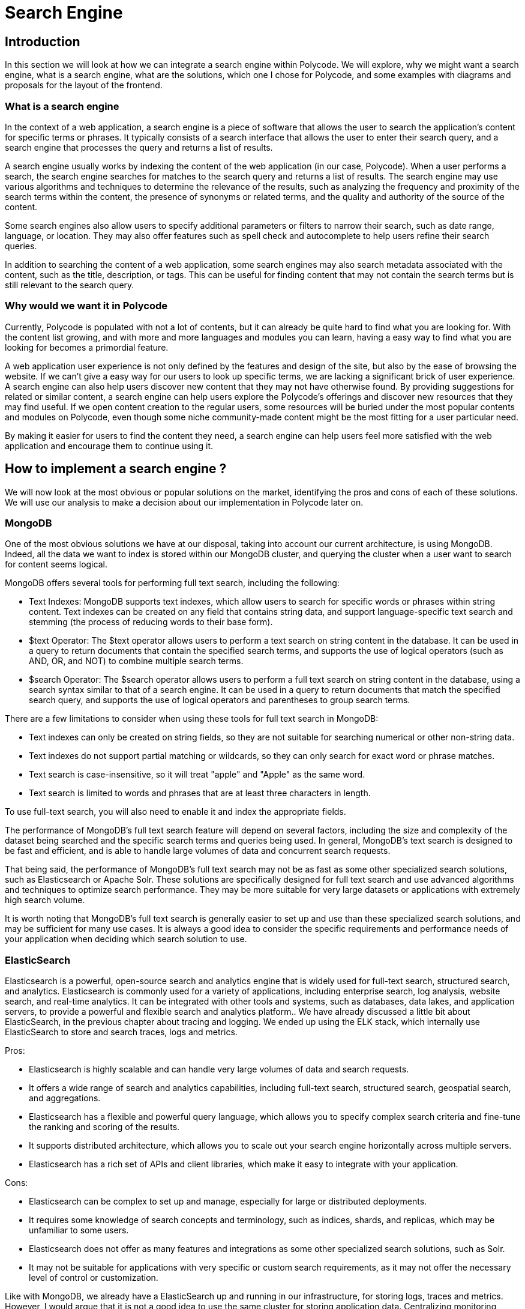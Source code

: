 = Search Engine =

== Introduction ==
In this section we will look at how we can integrate a search engine within Polycode. We will explore, why we might want a search engine, what is a search engine, what are the solutions, which one I chose for Polycode, and some examples with diagrams and proposals for the layout of the frontend.

=== What is a search engine ===
In the context of a web application, a search engine is a piece of software that allows the user to search the application's content for specific terms or phrases. It typically consists of a search interface that allows the user to enter their search query, and a search engine that processes the query and returns a list of results.

A search engine usually works by indexing the content of the web application (in our case, Polycode). When a user performs a search, the search engine searches for matches to the search query and returns a list of results. The search engine may use various algorithms and techniques to determine the relevance of the results, such as analyzing the frequency and proximity of the search terms within the content, the presence of synonyms or related terms, and the quality and authority of the source of the content.

Some search engines also allow users to specify additional parameters or filters to narrow their search, such as date range, language, or location. They may also offer features such as spell check and autocomplete to help users refine their search queries.

In addition to searching the content of a web application, some search engines may also search metadata associated with the content, such as the title, description, or tags. This can be useful for finding content that may not contain the search terms but is still relevant to the search query.

=== Why would we want it in Polycode ===
Currently, Polycode is populated with not a lot of contents, but it can already be quite hard to find what you are looking for. With the content list growing, and with more and more languages and modules you can learn, having a easy way to find what you are looking for becomes a primordial feature.

A web application user experience is not only defined by the features and design of the site, but also by the ease of browsing the website. If we can't give a easy way for our users to look up specific terms, we are lacking a significant brick of user experience. A search engine can also help users discover new content that they may not have otherwise found. By providing suggestions for related or similar content, a search engine can help users explore the Polycode's offerings and discover new resources that they may find useful. If we open content creation to the regular users, some resources will be buried under the most popular contents and modules on Polycode, even though some niche community-made content might be the most fitting for a user particular need.

By making it easier for users to find the content they need, a search engine can help users feel more satisfied with the web application and encourage them to continue using it. 

== How to implement a search engine ? ==
We will now look at the most obvious or popular solutions on the market, identifying the pros and cons of each of these solutions. We will use our analysis to make a decision about our implementation in Polycode later on.

=== MongoDB ===
One of the most obvious solutions we have at our disposal, taking into account our current architecture, is using MongoDB. Indeed, all the data we want to index is stored within our MongoDB cluster, and querying the cluster when a user want to search for content seems logical.

MongoDB offers several tools for performing full text search, including the following:

* Text Indexes: MongoDB supports text indexes, which allow users to search for specific words or phrases within string content. Text indexes can be created on any field that contains string data, and support language-specific text search and stemming (the process of reducing words to their base form).
* $text Operator: The $text operator allows users to perform a text search on string content in the database. It can be used in a query to return documents that contain the specified search terms, and supports the use of logical operators (such as AND, OR, and NOT) to combine multiple search terms.
* $search Operator: The $search operator allows users to perform a full text search on string content in the database, using a search syntax similar to that of a search engine. It can be used in a query to return documents that match the specified search query, and supports the use of logical operators and parentheses to group search terms.

There are a few limitations to consider when using these tools for full text search in MongoDB:

* Text indexes can only be created on string fields, so they are not suitable for searching numerical or other non-string data.
* Text indexes do not support partial matching or wildcards, so they can only search for exact word or phrase matches.
* Text search is case-insensitive, so it will treat "apple" and "Apple" as the same word.
* Text search is limited to words and phrases that are at least three characters in length.

To use full-text search, you will also need to enable it and index the appropriate fields.

The performance of MongoDB's full text search feature will depend on several factors, including the size and complexity of the dataset being searched and the specific search terms and queries being used. In general, MongoDB's text search is designed to be fast and efficient, and is able to handle large volumes of data and concurrent search requests.

That being said, the performance of MongoDB's full text search may not be as fast as some other specialized search solutions, such as Elasticsearch or Apache Solr. These solutions are specifically designed for full text search and use advanced algorithms and techniques to optimize search performance. They may be more suitable for very large datasets or applications with extremely high search volume.

It is worth noting that MongoDB's full text search is generally easier to set up and use than these specialized search solutions, and may be sufficient for many use cases. It is always a good idea to consider the specific requirements and performance needs of your application when deciding which search solution to use.

=== ElasticSearch ===
Elasticsearch is a powerful, open-source search and analytics engine that is widely used for full-text search, structured search, and analytics. Elasticsearch is commonly used for a variety of applications, including enterprise search, log analysis, website search, and real-time analytics. It can be integrated with other tools and systems, such as databases, data lakes, and application servers, to provide a powerful and flexible search and analytics platform.. We have already discussed a little bit about ElasticSearch, in the previous chapter about tracing and logging. We ended up using the ELK stack, which internally use ElasticSearch to store and search traces, logs and metrics.

Pros:

* Elasticsearch is highly scalable and can handle very large volumes of data and search requests.
* It offers a wide range of search and analytics capabilities, including full-text search, structured search, geospatial search, and aggregations.
* Elasticsearch has a flexible and powerful query language, which allows you to specify complex search criteria and fine-tune the ranking and scoring of the results.
* It supports distributed architecture, which allows you to scale out your search engine horizontally across multiple servers.
* Elasticsearch has a rich set of APIs and client libraries, which make it easy to integrate with your application.

Cons:

* Elasticsearch can be complex to set up and manage, especially for large or distributed deployments.
* It requires some knowledge of search concepts and terminology, such as indices, shards, and replicas, which may be unfamiliar to some users.
* Elasticsearch does not offer as many features and integrations as some other specialized search solutions, such as Solr.
* It may not be suitable for applications with very specific or custom search requirements, as it may not offer the necessary level of control or customization.

Like with MongoDB, we already have a ElasticSearch up and running in our infrastructure, for storing logs, traces and metrics. However, I would argue that it is not a good idea to use the same cluster for storing application data. Centralizing monitoring infrastructure and business logic infrastructure opens up a world of problems, where we are mixing up our concerns. We don't want a bad actor or bad system provisioning from bringing down our monitoring system because users are overloading it, or vice-versa.

We would need to create a new ElasticSearch cluster, preferably deployed in another system than our current ElasticSearch cluster, within our Polycode application system.

However, the ElasticSearch ecosystem provides easy way to integrate with MongoDB using a connector such a MongoDB River, which allows you to index and search your MongoDB data in ElasticSearch. Separating the your data store and your search engine give you more granularity and control about your resources, and help making sure that your data is always accessible, even if you can't browse it due to your ElasticSearch cluster being overloaded or in a failure state.

Overall, ElasticSearch is a great solution if you have a heavy dataset, and a high traffic of searches.

=== Apache Solr ===
Apache Solr is an open-source search platform that is built on top of the Apache Lucene library (just like ElasticSearch). It was developed by the Apache Software Foundation and is released under the Apache License. It was originally developed by CNET Networks in 2004 as an in-house search platform. It was later open-sourced and became a top-level project at the Apache Software Foundation in 2006. Since then, it has gained a large and active community of users and developers, who have contributed to the development of the software and provided support and resources for users. Solr is now widely used for a variety of search and analytics applications, and has been adopted by many major companies and organizations.

Solr is designed to be highly scalable and efficient, and is used for a wide range of search and analytics applications, including enterprise search, e-commerce search, and log analysis. It offers a wide range of search and analytics capabilities, such as full-text search, faceted search, geospatial search, and aggregations.

Solr is based on the Apache Lucene library, which provides the core search and indexing functionality. Solr adds additional features and functionality on top of Lucene, such as distributed search, a rich query language, and a REST-like API.

Pros:

* Solr is highly scalable and can handle very large volumes of data and search requests.
* It offers a wide range of search and analytics capabilities, including full-text search, structured search, geospatial search, and aggregations.
* Solr has a rich and powerful query language, which allows you to specify complex search criteria and fine-tune the ranking and scoring of the results.
* It supports distributed architecture, which allows you to scale out your search engine horizontally across multiple servers.
* Solr has a REST-like API and a wide range of client libraries, which make it easy to integrate with other systems and applications.

Cons:

* Solr can be complex to set up and manage, especially for large or distributed deployments.
* It requires some knowledge of search concepts and terminology, such as indices, shards, and replicas, which may be unfamiliar to some users.
* Solr may not be suitable for applications with very specific or custom search requirements, as it may not offer the necessary level of control or customization.

It can look very similar to ElasticSearch, and it is to an extent. Here are some key differences between Solr and Elasticsearch:

* Architecture: Solr is based on a traditional master-slave architecture, where a central server manages indexing and search requests are sent to a group of slave servers. Elasticsearch, on the other hand, uses a distributed architecture, where each server is a standalone node that can handle both indexing and search requests.
* Query language: Solr uses a rich and powerful query language called Lucene Query Syntax, which allows you to specify complex search criteria and fine-tune the ranking and scoring of the results. Elasticsearch has a more flexible and expressive query language called the Query DSL, which is based on JSON and allows you to create more sophisticated search queries.
* API: Solr has a REST-like API that allows you to interact with the search engine using HTTP requests. Elasticsearch has a more comprehensive API that includes both REST and native APIs, and also supports real-time search and analytics.
* Ecosystem: Solr has a smaller and more specialized ecosystem of tools and integrations compared to Elasticsearch. Elasticsearch has a larger and more diverse ecosystem, and is supported by a wider range of companies and organizations.

In terms of popularity and adoption, Elasticsearch is currently more widely used than Solr and may be the default choice for many development teams. However, Solr is also a well-established and widely used search platform, and may be a good choice for certain use cases or applications.

== Polycode ==
Now that we have explored the available solutions on the market, we will now focus on Polycode and how we can integrate a search engine in the application. We will by showing how the user should interact with the search engine on the web page, talk about the solutions that I've retained, an we will finish by looking at some sequence diagrams that shows the process of indexing and searching.

=== UI Mockups ===

I have defined simple UI mockups for the search bar and search functionalities. Here are the mockups from the search bar when it is closed and when the user make a search :

image::50_SearchEngine/50_SearchBar_Closed.png[]
image::50_SearchEngine/50_SearchBar_Open.png[]

The search box is located in the navigation bar, always shown to the user. This makes it easily accessible and allows for a faster browsing of the site. A magnifying glass icon is situated to the right to hint the user into figuring out this is a search bar, supported by the "Search for contents" placeholder text.

When clicked on, the user can type in keywords of what he is looking for. In order to not overload the search engine, we need to debounce and add delay to the search requests. The exact delay should be shorter than 1 second if possible, depending on the hit on the system performance it has. There is no "Search" button, but the user can press enter to send a request immediately.

As results, we include the title, description and image of the resource found, but also its type. This is a simple search box where the user can only type in text. It is very simple by design, I think we don't want to overload the search box with additional filters and the simple query system should be sufficient as is. I've not designed a search page, because I don't think it is relevant, and the search box should be enough. We can however create a page responsible of making advanced search for the user later on if we identify the need after user feedback and evolution of the system, without modifying the underlying search engine.

=== The stack ===
Now that we have defined what the user should expect, let's talk about how we implement it. I think it makes more sense to use MongoDB full search text feature. Here are the key points that tipped me in favor of this solution:

* We are dealing with a relatively small order of magnitude of data here. Even if all contents on the platform might sounds like much, it is still in the range of what we can expect MongoDB to handle pretty easily, given the right indexation. We should not be searching over the 1000-10,000 contents range, which I think is when we will start to hit the limit of MongoDB. The text to search through is pretty heavy though, which might have a bigger impact that what I'm expecting. Actually implementing the solution and testing it to production scale will be necessary, to make sure that the current user load and content offering is not too much for MongoDB, but also to have a better understanding of where the limit of this system is, in order to take action before this limit is reached.
* The implementation is really straight-forward. Enable full-text search in MongoDB, index the fields you want to be able to search on, and add a few routes that make use of this capability in your microservices.

If I was to upgrade to a more robust solution, I would use ElasticSearch over Solr, mainly for its wider ecosystem, growing popularity, support and native SDKs for multiple languages and easy integration with MongoDB.

On the application side, I would advise creating a common library for all of your microservices, that abstract the engine-specific operation you might want to do. This is to make sure that we have a clear way of moving around with search engines, since we have identified some limits of our current system that might be reached sooner than expected. Factorizing repeated and technical code is usually a good idea anyway, just like abstracting your code. This also makes debugging easier, since we have only one piece of code that is responsible for interacting with your search engine everywhere in your codebase. If you use different programming language, different framework or have different enough constraint between your microservices, this approach might not be possible.